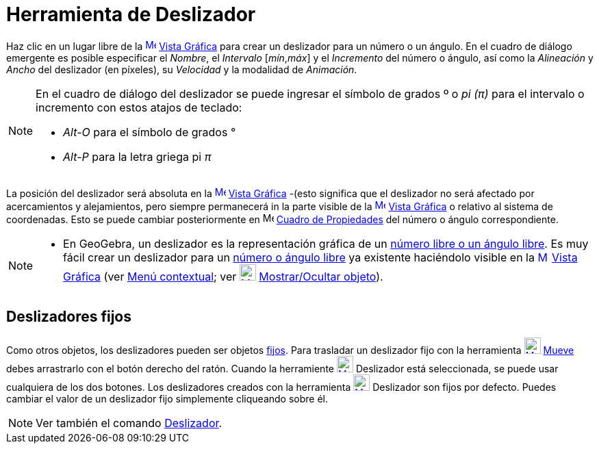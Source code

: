 = Herramienta de Deslizador
:page-en: tools/Slider
:page-revisar:
ifdef::env-github[:imagesdir: /es/modules/ROOT/assets/images]

Haz clic en un lugar libre de la xref:/Vista_Gráfica.adoc[image:16px-Menu_view_graphics.svg.png[Menu view
graphics.svg,width=16,height=16]] xref:/Vista_Gráfica.adoc[Vista Gráfica] para crear un deslizador para un número o un
ángulo. En el cuadro de diálogo emergente es posible especificar el _Nombre_, el _Intervalo_ [_mín_,_máx_] y el
_Incremento_ del número o ángulo, así como la _Alineación_ y _Ancho_ del deslizador (en píxeles), su _Velocidad_ y la
modalidad de _Animación_.

[NOTE]
====

En el cuadro de diálogo del deslizador se puede ingresar el símbolo de grados º o _pi (π)_ para el intervalo o
incremento con estos atajos de teclado:

* _Alt-O_ para el símbolo de grados °
* _Alt-P_ para la letra griega pi _π_

====

La posición del deslizador será absoluta en la xref:/Vista_Gráfica.adoc[image:16px-Menu_view_graphics.svg.png[Menu view
graphics.svg,width=16,height=16]] xref:/Vista_Gráfica.adoc[Vista Gráfica] -(esto significa que el deslizador no será
afectado por acercamientos y alejamientos, pero siempre permanecerá in la parte visible de la
xref:/Vista_Gráfica.adoc[image:16px-Menu_view_graphics.svg.png[Menu view graphics.svg,width=16,height=16]]
xref:/Vista_Gráfica.adoc[Vista Gráfica] o relativo al sistema de coordenadas. Esto se puede cambiar posteriormente en
image:16px-Menu-options.svg.png[Menu-options.svg,width=16,height=16] xref:/Cuadro_de_Propiedades.adoc[Cuadro de
Propiedades] del número o ángulo correspondiente.

[NOTE]
====

* En GeoGebra, un deslizador es la representación gráfica de un xref:/Números_y_Ángulos.adoc[número libre o un ángulo
libre]. Es muy fácil crear un deslizador para un xref:/Números_y_Ángulos.adoc[número o ángulo libre] ya existente
haciéndolo visible en la xref:/Vista_Gráfica.adoc[image:16px-Menu_view_graphics.svg.png[Menu view
graphics.svg,width=16,height=16]] xref:/Vista_Gráfica.adoc[Vista Gráfica] (ver xref:/Menú_contextual.adoc[Menú
contextual]; ver xref:/tools/Mostrar_Ocultar_objeto.adoc[image:24px-Mode_showhideobject.svg.png[Mode
showhideobject.svg,width=24,height=24]] xref:/tools/Mostrar_Ocultar_objeto.adoc[Mostrar/Ocultar objeto]).

====

== Deslizadores fijos

Como otros objetos, los deslizadores pueden ser objetos xref:/Propiedades_de_Objeto.adoc[fijos]. Para trasladar un
deslizador fijo con la herramienta xref:/tools/Elige_y_Mueve.adoc[image:24px-Mode_move.svg.png[Mode
move.svg,width=24,height=24]] xref:/tools/Elige_y_Mueve.adoc[Mueve] debes arrastrarlo con el botón derecho del ratón.
Cuando la herramiente xref:/tools/Deslizador.adoc[image:24px-Mode_slider.svg.png[Mode slider.svg,width=24,height=24]]
[.mw-selflink .selflink]#Deslizador# está seleccionada, se puede usar cualquiera de los dos botones. Los deslizadores
creados con la herramienta xref:/tools/Deslizador.adoc[image:24px-Mode_slider.svg.png[Mode
slider.svg,width=24,height=24]] [.mw-selflink .selflink]#Deslizador# son fijos por defecto. Puedes cambiar el valor de
un deslizador fijo simplemente cliqueando sobre él.

[NOTE]
====

Ver también el comando xref:/commands/Deslizador.adoc[Deslizador].

====
